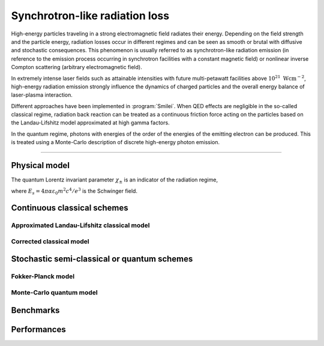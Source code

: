 Synchrotron-like radiation loss
-------------------------------

High-energy particles traveling in a strong electromagnetic field radiates
their energy. Depending on the field strength and the particle energy, radiation
losses occur in different regimes and can be seen as smooth or brutal with
diffusive and stochastic consequences.
This phenomenon is usually referred to as synchrotron-like radiation emission
(in reference to the emission process occurring in synchrotron facilities
with a constant magnetic field)
or nonlinear inverse Compton scattering (arbitrary electromagnetic field).

In extremely intense laser fields such as attainable intensities with future
multi-petawatt facilities above :math:`10^{21}\ \mathrm{Wcm^{-2}}`, high-energy
radiation emission strongly influence the
dynamics of charged particles and the overall energy balance of laser-plasma
interaction.

Different approaches have been implemented in :program:`Smilei`.
When QED effects are negligible in the so-called classical regime,
radiation back reaction can be treated as a
continuous friction force acting on the particles based on the Landau-Lifshitz
model approximated at high gamma factors.

In the quantum regime, photons with energies of the order of the energies of
the emitting electron can be produced. This is treated using a Monte-Carlo
description of discrete high-energy photon emission.

----

Physical model
^^^^^^^^^^^^^^

The quantum Lorentz invariant parameter :math:`\chi_\pm` is an indicator of
the radiation  regime,

.. math::
  :label: particleQuantumParameter

  \chi_{\pm} = \frac{\gamma_{\pm}}{E_s} \left| \left( \beta \cdot \mathbf{E}
  \right)^2 - \left( \mathbf{E} + \mathbf{v} \times \mathbf{B} \right)^2
  \right|^{1/2}

where :math:`E_s = 4 \pi \alpha \varepsilon_0 m^2 c^4 / e^3` is the Schwinger field.

Continuous classical schemes
^^^^^^^^^^^^^^^^^^^^^^^^^^^^

Approximated Landau-Lifshitz classical model
""""""""""""""""""""""""""""""""""""""""""""

Corrected classical model
"""""""""""""""""""""""""

Stochastic semi-classical or quantum schemes
^^^^^^^^^^^^^^^^^^^^^^^^^^^^^^^^^^^^^^^^^^^^

Fokker-Planck model
""""""""""""""""""

Monte-Carlo quantum model
"""""""""""""""""""""""""


Benchmarks
^^^^^^^^^^

Performances
^^^^^^^^^^^^
